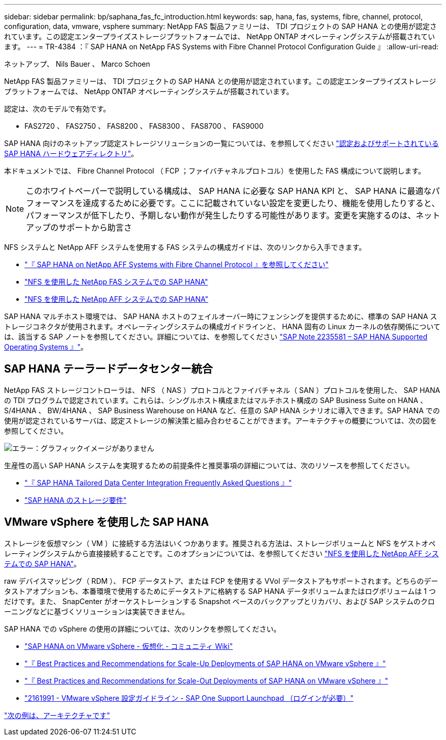 ---
sidebar: sidebar 
permalink: bp/saphana_fas_fc_introduction.html 
keywords: sap, hana, fas, systems, fibre, channel, protocol, configuration, data, vmware, vsphere 
summary: NetApp FAS 製品ファミリーは、 TDI プロジェクトの SAP HANA との使用が認定されています。この認定エンタープライズストレージプラットフォームでは、 NetApp ONTAP オペレーティングシステムが搭載されています。 
---
= TR-4384 ：『 SAP HANA on NetApp FAS Systems with Fibre Channel Protocol Configuration Guide 』
:allow-uri-read: 


ネットアップ、 Nils Bauer 、 Marco Schoen

NetApp FAS 製品ファミリーは、 TDI プロジェクトの SAP HANA との使用が認定されています。この認定エンタープライズストレージプラットフォームでは、 NetApp ONTAP オペレーティングシステムが搭載されています。

認定は、次のモデルで有効です。

* FAS2720 、 FAS2750 、 FAS8200 、 FAS8300 、 FAS8700 、 FAS9000


SAP HANA 向けのネットアップ認定ストレージソリューションの一覧については、を参照してください https://www.sap.com/dmc/exp/2014-09-02-hana-hardware/enEN/#/solutions?filters=v:deCertified;ve:13["認定およびサポートされている SAP HANA ハードウェアディレクトリ"^]。

本ドキュメントでは、 Fibre Channel Protocol （ FCP ；ファイバチャネルプロトコル）を使用した FAS 構成について説明します。


NOTE: このホワイトペーパーで説明している構成は、 SAP HANA に必要な SAP HANA KPI と、 SAP HANA に最適なパフォーマンスを達成するために必要です。ここに記載されていない設定を変更したり、機能を使用したりすると、パフォーマンスが低下したり、予期しない動作が発生したりする可能性があります。変更を実施するのは、ネットアップのサポートから助言さ

NFS システムと NetApp AFF システムを使用する FAS システムの構成ガイドは、次のリンクから入手できます。

* https://docs.netapp.com/us-en/netapp-solutions-sap_main/bp/saphana_aff_fc_introduction.html["『 SAP HANA on NetApp AFF Systems with Fibre Channel Protocol 』を参照してください"^]
* https://docs.netapp.com/us-en/netapp-solutions-sap_main/bp/saphana-fas-nfs_introduction.html["NFS を使用した NetApp FAS システムでの SAP HANA"^]
* https://docs.netapp.com/us-en/netapp-solutions-sap_main/bp/saphana_aff_nfs_introduction.html["NFS を使用した NetApp AFF システムでの SAP HANA"^]


SAP HANA マルチホスト環境では、 SAP HANA ホストのフェイルオーバー時にフェンシングを提供するために、標準の SAP HANA ストレージコネクタが使用されます。オペレーティングシステムの構成ガイドラインと、 HANA 固有の Linux カーネルの依存関係については、該当する SAP ノートを参照してください。詳細については、を参照してください https://launchpad.support.sap.com/["SAP Note 2235581 – SAP HANA Supported Operating Systems 』"^]。



== SAP HANA テーラードデータセンター統合

NetApp FAS ストレージコントローラは、 NFS （ NAS ）プロトコルとファイバチャネル（ SAN ）プロトコルを使用した、 SAP HANA の TDI プログラムで認定されています。これらは、シングルホスト構成またはマルチホスト構成の SAP Business Suite on HANA 、 S/4HANA 、 BW/4HANA 、 SAP Business Warehouse on HANA など、任意の SAP HANA シナリオに導入できます。SAP HANA での使用が認定されているサーバは、認定ストレージの解決策と組み合わせることができます。アーキテクチャの概要については、次の図を参照してください。

image:saphana_fas_fc_image1.png["エラー：グラフィックイメージがありません"]

生産性の高い SAP HANA システムを実現するための前提条件と推奨事項の詳細については、次のリソースを参照してください。

* http://go.sap.com/documents/2016/05/e8705aae-717c-0010-82c7-eda71af511fa.html["『 SAP HANA Tailored Data Center Integration Frequently Asked Questions 』"^]
* http://go.sap.com/documents/2015/03/74cdb554-5a7c-0010-82c7-eda71af511fa.html["SAP HANA のストレージ要件"^]




== VMware vSphere を使用した SAP HANA

ストレージを仮想マシン（ VM ）に接続する方法はいくつかあります。推奨される方法は、ストレージボリュームと NFS をゲストオペレーティングシステムから直接接続することです。このオプションについては、を参照してください https://docs.netapp.com/us-en/netapp-solutions_main/ent-apps-db/saphana_aff_nfs_introduction.html["NFS を使用した NetApp AFF システムでの SAP HANA"^]。

raw デバイスマッピング（ RDM ）、 FCP データストア、または FCP を使用する VVol データストアもサポートされます。どちらのデータストアオプションも、本番環境で使用するためにデータストアに格納する SAP HANA データボリュームまたはログボリュームは 1 つだけです。また、 SnapCenter がオーケストレーションする Snapshot ベースのバックアップとリカバリ、および SAP システムのクローニングなどに基づくソリューションは実装できません。

SAP HANA での vSphere の使用の詳細については、次のリンクを参照してください。

* https://wiki.scn.sap.com/wiki/display/VIRTUALIZATION/SAP+HANA+on+VMware+vSphere["SAP HANA on VMware vSphere - 仮想化 - コミュニティ Wiki"^]
* http://www.vmware.com/files/pdf/SAP_HANA_on_vmware_vSphere_best_practices_guide.pdf["『 Best Practices and Recommendations for Scale-Up Deployments of SAP HANA on VMware vSphere 』"^]
* http://www.vmware.com/files/pdf/sap-hana-scale-out-deployments-on-vsphere.pdf["『 Best Practices and Recommendations for Scale-Out Deployments of SAP HANA on VMware vSphere 』"^]
* https://launchpad.support.sap.com/["2161991 - VMware vSphere 設定ガイドライン - SAP One Support Launchpad （ログインが必要）"^]


link:saphana_fas_fc_architecture.html["次の例は、アーキテクチャです"]
